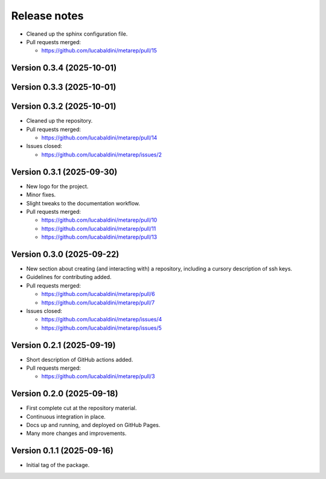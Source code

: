 .. _release_notes:

Release notes
=============

* Cleaned up the sphinx configuration file.

* Pull requests merged:

  - https://github.com/lucabaldini/metarep/pull/15


Version 0.3.4 (2025-10-01)
~~~~~~~~~~~~~~~~~~~~~~~~~~


Version 0.3.3 (2025-10-01)
~~~~~~~~~~~~~~~~~~~~~~~~~~


Version 0.3.2 (2025-10-01)
~~~~~~~~~~~~~~~~~~~~~~~~~~

* Cleaned up the repository.

* Pull requests merged:

  - https://github.com/lucabaldini/metarep/pull/14

* Issues closed:

  - https://github.com/lucabaldini/metarep/issues/2


Version 0.3.1 (2025-09-30)
~~~~~~~~~~~~~~~~~~~~~~~~~~

* New logo for the project.
* Minor fixes.
* Slight tweaks to the documentation workflow.

* Pull requests merged:

  - https://github.com/lucabaldini/metarep/pull/10
  - https://github.com/lucabaldini/metarep/pull/11
  - https://github.com/lucabaldini/metarep/pull/13


Version 0.3.0 (2025-09-22)
~~~~~~~~~~~~~~~~~~~~~~~~~~

* New section about creating (and interacting with) a repository, including a cursory
  description of ssh keys.
* Guidelines for contributing added.

* Pull requests merged:

  - https://github.com/lucabaldini/metarep/pull/6
  - https://github.com/lucabaldini/metarep/pull/7

* Issues closed:

  - https://github.com/lucabaldini/metarep/issues/4
  - https://github.com/lucabaldini/metarep/issues/5


Version 0.2.1 (2025-09-19)
~~~~~~~~~~~~~~~~~~~~~~~~~~

* Short description of GitHub actions added.

* Pull requests merged:

  - https://github.com/lucabaldini/metarep/pull/3


Version 0.2.0 (2025-09-18)
~~~~~~~~~~~~~~~~~~~~~~~~~~

* First complete cut at the repository material.
* Continuous integration in place.
* Docs up and running, and deployed on GitHub Pages.
* Many more changes and improvements.


Version 0.1.1 (2025-09-16)
~~~~~~~~~~~~~~~~~~~~~~~~~~

* Initial tag of the package.